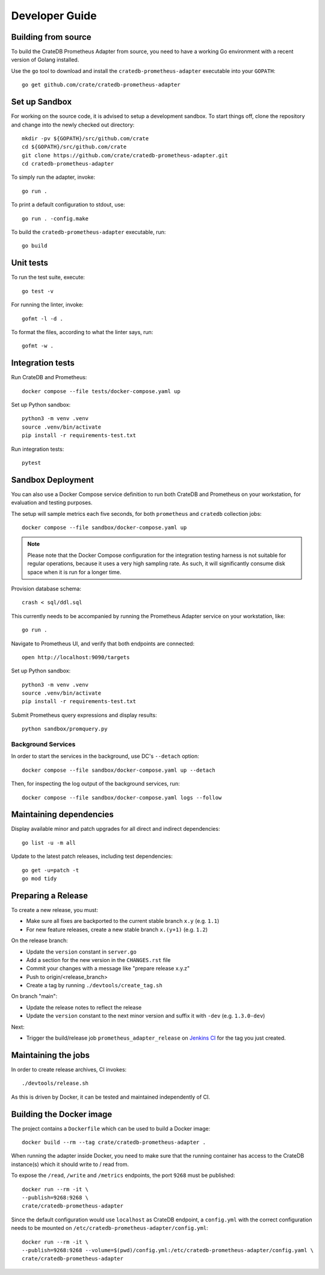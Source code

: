 .. highlight:: bash


===============
Developer Guide
===============


Building from source
====================

To build the CrateDB Prometheus Adapter from source, you need to have a working
Go environment with a recent version of Golang installed.

Use the ``go`` tool to download and install the ``cratedb-prometheus-adapter``
executable into your ``GOPATH``::

   go get github.com/crate/cratedb-prometheus-adapter


Set up Sandbox
==============

For working on the source code, it is advised to setup a development sandbox.
To start things off, clone the repository and change into the newly checked out
directory::

   mkdir -pv ${GOPATH}/src/github.com/crate
   cd ${GOPATH}/src/github.com/crate
   git clone https://github.com/crate/cratedb-prometheus-adapter.git
   cd cratedb-prometheus-adapter

To simply run the adapter, invoke::

   go run .

To print a default configuration to stdout, use::

   go run . -config.make

To build the ``cratedb-prometheus-adapter`` executable, run::

   go build

Unit tests
==========

To run the test suite, execute::

    go test -v

For running the linter, invoke::

    gofmt -l -d .

To format the files, according to what the linter says, run::

    gofmt -w .

Integration tests
=================

Run CrateDB and Prometheus::

    docker compose --file tests/docker-compose.yaml up

Set up Python sandbox::

    python3 -m venv .venv
    source .venv/bin/activate
    pip install -r requirements-test.txt

Run integration tests::

    pytest

Sandbox Deployment
==================

You can also use a Docker Compose service definition to run both CrateDB
and Prometheus on your workstation, for evaluation and testing purposes.

The setup will sample metrics each five seconds, for both ``prometheus`` and
``cratedb`` collection jobs::

    docker compose --file sandbox/docker-compose.yaml up

.. note::

    Please note that the Docker Compose configuration for the integration
    testing harness is not suitable for regular operations, because it uses
    a very high sampling rate. As such, it will significantly consume disk
    space when it is run for a longer time.

Provision database schema::

    crash < sql/ddl.sql

This currently needs to be accompanied by running the Prometheus Adapter
service on your workstation, like::

    go run .

Navigate to Prometheus UI, and verify that both endpoints are connected::

    open http://localhost:9090/targets

Set up Python sandbox::

    python3 -m venv .venv
    source .venv/bin/activate
    pip install -r requirements-test.txt

Submit Prometheus query expressions and display results::

    python sandbox/promquery.py

Background Services
-------------------

In order to start the services in the background, use DC's ``--detach``
option::

    docker compose --file sandbox/docker-compose.yaml up --detach

Then, for inspecting the log output of the background services, run::

    docker compose --file sandbox/docker-compose.yaml logs --follow

Maintaining dependencies
========================

Display available minor and patch upgrades for all direct and indirect dependencies::

   go list -u -m all

Update to the latest patch releases, including test dependencies::

   go get -u=patch -t
   go mod tidy


Preparing a Release
===================

To create a new release, you must:

- Make sure all fixes are backported to the current stable branch ``x.y``
  (e.g. ``1.1``)

- For new feature releases, create a new stable branch ``x.(y+1)``
  (e.g. ``1.2``)

On the release branch:

- Update the ``version`` constant in ``server.go``

- Add a section for the new version in the ``CHANGES.rst`` file

- Commit your changes with a message like "prepare release x.y.z"

- Push to origin/<release_branch>

- Create a tag by running ``./devtools/create_tag.sh``

On branch "main":

- Update the release notes to reflect the release

- Update the ``version`` constant to the next minor version and suffix it with
  ``-dev`` (e.g. ``1.3.0-dev``)

Next:

- Trigger the build/release job ``prometheus_adapter_release`` on
  `Jenkins CI`_ for the tag you just created.

Maintaining the jobs
====================

In order to create release archives, CI invokes::

    ./devtools/release.sh

As this is driven by Docker, it can be tested and maintained independently of CI.

.. _Jenkins CI: https://jenkins.crate.io


Building the Docker image
=========================

The project contains a ``Dockerfile`` which can be used to build a Docker
image::

   docker build --rm --tag crate/cratedb-prometheus-adapter .

When running the adapter inside Docker, you need to make sure that the running
container has access to the CrateDB instance(s) which it should write to / read
from.

To expose the ``/read``, ``/write`` and ``/metrics`` endpoints, the port
``9268`` must be published::

   docker run --rm -it \
   --publish=9268:9268 \
   crate/cratedb-prometheus-adapter

Since the default configuration would use ``localhost`` as CrateDB endpoint, a
``config.yml`` with the correct configuration needs to be mounted on
``/etc/cratedb-prometheus-adapter/config.yml``::

   docker run --rm -it \
   --publish=9268:9268 --volume=$(pwd)/config.yml:/etc/cratedb-prometheus-adapter/config.yaml \
   crate/cratedb-prometheus-adapter

